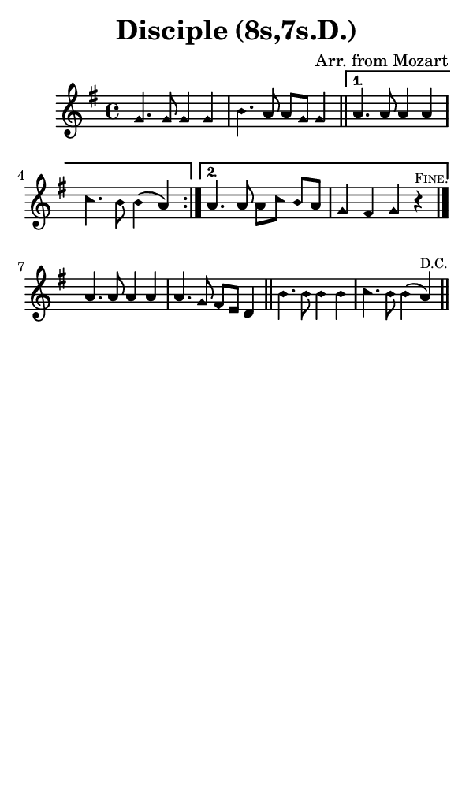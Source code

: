 \version "2.18.2"

#(set-global-staff-size 14)

\header {
  title=\markup {
    Disciple (8s,7s.D.)
  }
  composer = \markup {
    Arr. from Mozart
  }
  tagline = ##f
}

sopranoMusic = {
  \aikenHeads
  \clef treble
  \key g \major
  \autoBeamOff
  \time 4/4
  \relative c' {
    \set Score.tempoHideNote = ##t \tempo 4 = 120
    
    \repeat volta 2 {
      g'4. g8 g4 g b4. a8 a[ g] g4 \bar "||"
    }
    \alternative {
      { a4. a8 a4 a c4. b8 b4( a) }
      { a4. a8 a[ c] b[ a] g4 fis g r^\markup { \tiny { \smallCaps "Fine." } } \bar "|." }
    } \break
    a4. a8 a4 a a4. g8 fis[ e] d4 \bar "||"
    b'4. b8 b4 b c4. b8 b4( a^\markup { \tiny "D.C." } ) \bar "||"
  }
}

#(set! paper-alist (cons '("phone" . (cons (* 3 in) (* 5 in))) paper-alist))

\paper {
  #(set-paper-size "phone")
}

\score {
  <<
    \new Staff {
      \new Voice {
	\sopranoMusic
      }
    }
  >>
}